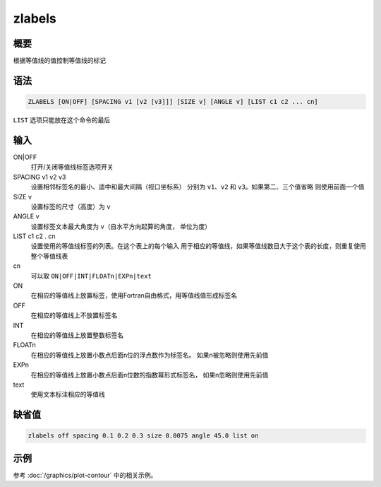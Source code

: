 zlabels
=======

概要
----

根据等值线的值控制等值线的标记

语法
----

.. code:: bash

    ZLABELS [ON|OFF] [SPACING v1 [v2 [v3]]] [SIZE v] [ANGLE v] [LIST c1 c2 ... cn]

``LIST`` 选项只能放在这个命令的最后

输入
----

ON|OFF
    打开/关闭等值线标签选项开关

SPACING v1 v2 v3
    设置相邻标签名的最小、适中和最大间隔（视口坐标系） 分别为
    ``v1``\ 、\ ``v2`` 和 ``v3``\ 。如果第二、三个值省略
    则使用前面一个值

SIZE v
    设置标签的尺寸（高度）为 ``v``

ANGLE v
    设置标签文本最大角度为 ``v``\ （自水平方向起算的角度， 单位为度）

LIST c1 c2 . cn
    设置使用的等值线标签的列表。在这个表上的每个输入
    用于相应的等值线，如果等值线数目大于这个表的长度，则重复使用整个等值线表

cn
    可以取 ``ON|OFF|INT|FLOATn|EXPn|text``

ON
    在相应的等值线上放置标签，使用Fortran自由格式，用等值线值形成标签名

OFF
    在相应的等值线上不放置标签名

INT
    在相应的等值线上放置整数标签名

FLOATn
    在相应的等值线上放置小数点后面n位的浮点数作为标签名。
    如果n被忽略则使用先前值

EXPn
    在相应的等值线上放置小数点后面n位数的指数幂形式标签名，
    如果n忽略则使用先前值

text
    使用文本标注相应的等值线

缺省值
------

.. code:: bash

    zlabels off spacing 0.1 0.2 0.3 size 0.0075 angle 45.0 list on

示例
----

参考 :doc:`/graphics/plot-contour` 中的相关示例。
